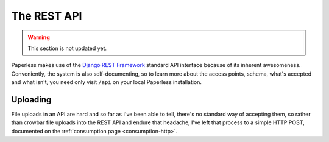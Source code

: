 .. _api:

************
The REST API
************

.. warning::

    This section is not updated yet.

Paperless makes use of the `Django REST Framework`_ standard API interface
because of its inherent awesomeness.  Conveniently, the system is also
self-documenting, so to learn more about the access points, schema, what's
accepted and what isn't, you need only visit ``/api`` on your local Paperless
installation.

.. _Django REST Framework: http://django-rest-framework.org/


.. _api-uploading:

Uploading
=========

File uploads in an API are hard and so far as I've been able to tell, there's
no standard way of accepting them, so rather than crowbar file uploads into the
REST API and endure that headache, I've left that process to a simple HTTP
POST, documented on the :ref:`consumption page <consumption-http>`.
